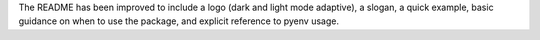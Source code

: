 The README has been improved to include a logo (dark and light mode adaptive), a
slogan, a quick example, basic guidance on when to use the package, and explicit
reference to pyenv usage.
